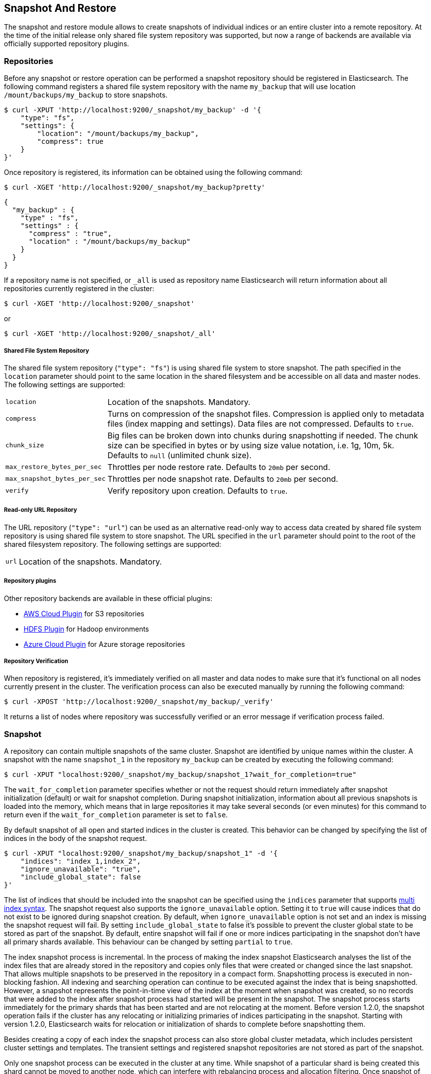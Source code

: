 [[modules-snapshots]]
== Snapshot And Restore

The snapshot and restore module allows to create snapshots of individual indices or an entire cluster into a remote
repository. At the time of the initial release only shared file system repository was supported, but now a range of
backends are available via officially supported repository plugins.

[float]
=== Repositories

Before any snapshot or restore operation can be performed a snapshot repository should be registered in
Elasticsearch. The following command registers a shared file system repository with the name `my_backup` that
will use location `/mount/backups/my_backup` to store snapshots.

[source,js]
-----------------------------------
$ curl -XPUT 'http://localhost:9200/_snapshot/my_backup' -d '{
    "type": "fs",
    "settings": {
        "location": "/mount/backups/my_backup",
        "compress": true
    }
}'
-----------------------------------

Once repository is registered, its information can be obtained using the following command:

[source,js]
-----------------------------------
$ curl -XGET 'http://localhost:9200/_snapshot/my_backup?pretty'
-----------------------------------
[source,js]
-----------------------------------
{
  "my_backup" : {
    "type" : "fs",
    "settings" : {
      "compress" : "true",
      "location" : "/mount/backups/my_backup"
    }
  }
}
-----------------------------------

If a repository name is not specified, or `_all` is used as repository name Elasticsearch will return information about
all repositories currently registered in the cluster:

[source,js]
-----------------------------------
$ curl -XGET 'http://localhost:9200/_snapshot'
-----------------------------------

or

[source,js]
-----------------------------------
$ curl -XGET 'http://localhost:9200/_snapshot/_all'
-----------------------------------

[float]
===== Shared File System Repository

The shared file system repository (`"type": "fs"`) is using shared file system to store snapshot. The path
specified in the `location` parameter should point to the same location in the shared filesystem and be accessible
on all data and master nodes. The following settings are supported:

[horizontal]
`location`:: Location of the snapshots. Mandatory.
`compress`:: Turns on compression of the snapshot files. Compression is applied only to metadata files (index mapping and settings). Data files are not compressed. Defaults to `true`.
`chunk_size`:: Big files can be broken down into chunks during snapshotting if needed. The chunk size can be specified in bytes or by
 using size value notation, i.e. 1g, 10m, 5k. Defaults to `null` (unlimited chunk size).
`max_restore_bytes_per_sec`:: Throttles per node restore rate. Defaults to `20mb` per second.
`max_snapshot_bytes_per_sec`:: Throttles per node snapshot rate. Defaults to `20mb` per second.
`verify`:: Verify repository upon creation. Defaults to `true`.

[float]
===== Read-only URL Repository

The URL repository (`"type": "url"`) can be used as an alternative read-only way to access data created by shared file
system repository  is using shared file system to store snapshot. The URL specified in the `url` parameter should
point to the root of the shared filesystem repository. The following settings are supported:

[horizontal]
`url`:: Location of the snapshots. Mandatory.

[float]
===== Repository plugins

Other repository backends are available in these official plugins:

* https://github.com/elasticsearch/elasticsearch-cloud-aws#s3-repository[AWS Cloud Plugin] for S3 repositories
* https://github.com/elasticsearch/elasticsearch-hadoop/tree/master/repository-hdfs[HDFS Plugin] for Hadoop environments
* https://github.com/elasticsearch/elasticsearch-cloud-azure#azure-repository[Azure Cloud Plugin] for Azure storage repositories

[float]
===== Repository Verification
When repository is registered, it's immediately verified on all master and data nodes to make sure that it's functional
on all nodes currently present in the cluster. The verification process can also be executed manually by running the
following command:

[source,js]
-----------------------------------
$ curl -XPOST 'http://localhost:9200/_snapshot/my_backup/_verify'
-----------------------------------

It returns a list of nodes where repository was successfully verified or an error message if verification process failed.

[float]
=== Snapshot

A repository can contain multiple snapshots of the same cluster. Snapshot are identified by unique names within the
cluster. A snapshot with the name `snapshot_1` in the repository `my_backup` can be created by executing the following
command:

[source,js]
-----------------------------------
$ curl -XPUT "localhost:9200/_snapshot/my_backup/snapshot_1?wait_for_completion=true"
-----------------------------------

The `wait_for_completion` parameter specifies whether or not the request should return immediately after snapshot
initialization (default) or wait for snapshot completion. During snapshot initialization, information about all
previous snapshots is loaded into the memory, which means that in large repositories it may take several seconds (or
even minutes) for this command to return even if the `wait_for_completion` parameter is set to `false`.

By default snapshot of all open and started indices in the cluster is created. This behavior can be changed by
specifying the list of indices in the body of the snapshot request.

[source,js]
-----------------------------------
$ curl -XPUT "localhost:9200/_snapshot/my_backup/snapshot_1" -d '{
    "indices": "index_1,index_2",
    "ignore_unavailable": "true",
    "include_global_state": false
}'
-----------------------------------

The list of indices that should be included into the snapshot can be specified using the `indices` parameter that
supports <<search-multi-index-type,multi index syntax>>. The snapshot request also supports the
`ignore_unavailable` option. Setting it to `true` will cause indices that do not exist to be ignored during snapshot
creation. By default, when `ignore_unavailable` option is not set and an index is missing the snapshot request will fail.
By setting `include_global_state` to false it's possible to prevent the cluster global state to be stored as part of
the snapshot. By default, entire snapshot will fail if one or more indices participating in the snapshot don't have
all primary shards available. This behaviour can be changed by setting `partial` to `true`.

The index snapshot process is incremental. In the process of making the index snapshot Elasticsearch analyses
the list of the index files that are already stored in the repository and copies only files that were created or
changed since the last snapshot. That allows multiple snapshots to be preserved in the repository in a compact form.
Snapshotting process is executed in non-blocking fashion. All indexing and searching operation can continue to be
executed against the index that is being snapshotted. However, a snapshot represents the point-in-time view of the index
at the moment when snapshot was created, so no records that were added to the index after snapshot process had started
will be present in the snapshot. The snapshot process starts immediately for the primary shards that has been started
and are not relocating at the moment. Before version 1.2.0, the snapshot operation fails if the cluster has any relocating or
initializing primaries of indices participating in the snapshot. Starting with version 1.2.0, Elasticsearch waits for
relocation or initialization of shards to complete before snapshotting them.

Besides creating a copy of each index the snapshot process can also store global cluster metadata, which includes persistent
cluster settings and templates. The transient settings and registered snapshot repositories are not stored as part of
the snapshot.

Only one snapshot process can be executed in the cluster at any time. While snapshot of a particular shard is being
created this shard cannot be moved to another node, which can interfere with rebalancing process and allocation
filtering. Once snapshot of the shard is finished Elasticsearch will be able to move shard to another node according
to the current allocation filtering settings and rebalancing algorithm.

Once a snapshot is created information about this snapshot can be obtained using the following command:

[source,shell]
-----------------------------------
$ curl -XGET "localhost:9200/_snapshot/my_backup/snapshot_1"
-----------------------------------

All snapshots currently stored in the repository can be listed using the following command:

[source,shell]
-----------------------------------
$ curl -XGET "localhost:9200/_snapshot/my_backup/_all"
-----------------------------------

A snapshot can be deleted from the repository using the following command:

[source,shell]
-----------------------------------
$ curl -XDELETE "localhost:9200/_snapshot/my_backup/snapshot_1"
-----------------------------------

When a snapshot is deleted from a repository, Elasticsearch deletes all files that are associated with the deleted
snapshot and not used by any other snapshots. If the deleted snapshot operation is executed while the snapshot is being
created the snapshotting process will be aborted and all files created as part of the snapshotting process will be
cleaned. Therefore, the delete snapshot operation can be used to cancel long running snapshot operations that were
started by mistake.

A repository can be deleted using the following command:

[source,shell]
-----------------------------------
$ curl -XDELETE "localhost:9200/_snapshot/my_backup"
-----------------------------------

When a repository is deleted, Elasticsearch only removes the reference to the location where the repository is storing
the snapshots. The snapshots themselves are left untouched and in place.

[float]
=== Restore

A snapshot can be restored using the following command:

[source,shell]
-----------------------------------
$ curl -XPOST "localhost:9200/_snapshot/my_backup/snapshot_1/_restore"
-----------------------------------

By default, all indices in the snapshot as well as cluster state are restored. It's possible to select indices that
should be restored as well as prevent global cluster state from being restored by using `indices` and
`include_global_state` options in the restore request body. The list of indices supports
<<search-multi-index-type,multi index syntax>>. The `rename_pattern` and `rename_replacement` options can be also used to
rename index on restore using regular expression that supports referencing the original text as explained
http://docs.oracle.com/javase/6/docs/api/java/util/regex/Matcher.html#appendReplacement(java.lang.StringBuffer,%20java.lang.String)[here].
Set `include_aliases` to `false` to prevent aliases from being restored together with associated indices

[source,js]
-----------------------------------
$ curl -XPOST "localhost:9200/_snapshot/my_backup/snapshot_1/_restore" -d '{
    "indices": "index_1,index_2",
    "ignore_unavailable": "true",
    "include_global_state": false,
    "rename_pattern": "index_(.+)",
    "rename_replacement": "restored_index_$1"
}'
-----------------------------------

The restore operation can be performed on a functioning cluster. However, an existing index can be only restored if it's
<<indices-open-close,closed>>. The restore operation automatically opens restored indices if they were closed and creates new indices if they
didn't exist in the cluster. If cluster state is restored, the restored templates that don't currently exist in the
cluster are added and existing templates with the same name are replaced by the restored templates. The restored
persistent settings are added to the existing persistent settings.

[float]
=== Partial restore

By default, entire restore operation will fail if one or more indices participating in the operation don't have
snapshots of all shards available. It can occur if some shards failed to snapshot for example. It is still possible to
restore such indices by setting `partial` to `true`. Please note, that only successfully snapshotted shards will be
restored in this case and all missing shards will be recreated empty.


[float]
=== Snapshot status

A list of currently running snapshots with their detailed status information can be obtained using the following command:

[source,shell]
-----------------------------------
$ curl -XGET "localhost:9200/_snapshot/_status"
-----------------------------------

In this format, the command will return information about all currently running snapshots. By specifying a repository name, it's possible
to limit the results to a particular repository:

[source,shell]
-----------------------------------
$ curl -XGET "localhost:9200/_snapshot/my_backup/_status"
-----------------------------------

If both repository name and snapshot id are specified, this command will return detailed status information for the given snapshot even
if it's not currently running:

[source,shell]
-----------------------------------
$ curl -XGET "localhost:9200/_snapshot/my_backup/snapshot_1/_status"
-----------------------------------

Multiple ids are also supported:

[source,shell]
-----------------------------------
$ curl -XGET "localhost:9200/_snapshot/my_backup/snapshot_1,snapshot_2/_status"
-----------------------------------

[float]
=== Monitoring snapshot/restore progress

There are several ways to monitor the progress of the snapshot and restores processes while they are running. Both
operations support `wait_for_completion` parameter that would block client until the operation is completed. This is
the simplest method that can be used to get notified about operation completion.

The snapshot operation can be also monitored by periodic calls to the snapshot info:

[source,shell]
-----------------------------------
$ curl -XGET "localhost:9200/_snapshot/my_backup/snapshot_1"
-----------------------------------

Please note that snapshot info operation is using the same resources and thread pool as the snapshot operation. So,
executing snapshot info operation while large shards are being snapshotted can cause the snapshot info operation to wait
for available resources before returning the result. On very large shards the wait time can be significant.

To get more immediate and complete information about snapshots the snapshot status command can be used instead:

[source,shell]
-----------------------------------
$ curl -XGET "localhost:9200/_snapshot/my_backup/snapshot_1/_status"
-----------------------------------

While snapshot info method returns only basic information about the snapshot in progress, the snapshot status returns
complete breakdown of the current state for each shard participating in the snapshot.

The restore process piggybacks on the standard recovery mechanism of the Elasticsearch. As a result, standard recovery
monitoring services can be used to monitor the state of restore. When restore operation is executed the cluster
typically goes into `red` state. It happens because the restore operation starts with "recovering" primary shards of the
restored indices. During this operation the primary shards become unavailable which manifests itself in the `red` cluster
state. Once recovery of primary shards is completed Elasticsearch is switching to standard replication process that
creates the required number of replicas at this moment cluster switches to the `yellow` state. Once all required replicas
are created, the cluster switches to the `green` states.

The cluster health operation provides only a high level status of the restore process. It’s possible to get more
detailed insight into the current state of the recovery process by using <<indices-recovery, indices recovery>> and
<<cat-recovery, cat recovery>> APIs.

[float]
=== Stopping currently running snapshot and restore operations

The snapshot and restore framework allows running only one snapshot or one restore operation at time. If currently
running snapshot was executed by mistake or takes unusually long, it can be terminated using snapshot delete operation.
The snapshot delete operation checks if deleted snapshot is currently running and if it does, the delete operation stops
such snapshot before deleting the snapshot data from the repository.

The restore operation is using standard shard recovery mechanism. Therefore, any currently running restore operation can
be canceled by deleting indices that are being restored. Please note that data for all deleted indices will be removed
from the cluster as a result of this operation.


